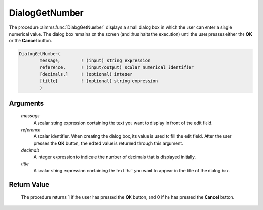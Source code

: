 .. aimms:procedure:: DialogGetNumber(message, reference, decimals, title)

.. _DialogGetNumber:

DialogGetNumber
===============

The procedure :aimms:func:`DialogGetNumber` displays a small dialog box in which
the user can enter a single numerical value. The dialog box remains on
the screen (and thus halts the execution) until the user presses either
the **OK** or the **Cancel** button.

.. code-block:: aimms

    DialogGetNumber(
            message,        ! (input) string expression
            reference,      ! (input/output) scalar numerical identifier
            [decimals,]     ! (optional) integer
            [title]         ! (optional) string expression
            )

Arguments
---------

    *message*
        A scalar string expression containing the text you want to display in
        front of the edit field.

    *reference*
        A scalar identifier. When creating the dialog box, its value is used to
        fill the edit field. After the user presses the **OK** button, the
        edited value is returned through this argument.

    *decimals*
        A integer expression to indicate the number of decimals that is
        displayed initially.

    *title*
        A scalar string expression containing the text that you want to appear
        in the title of the dialog box.

Return Value
------------

    The procedure returns 1 if the user has pressed the **OK** button, and 0
    if he has pressed the **Cancel** button.

.. seealso::

    The procedures :aimms:func:`DialogGetString`, :aimms:func:`DialogGetElement`.

